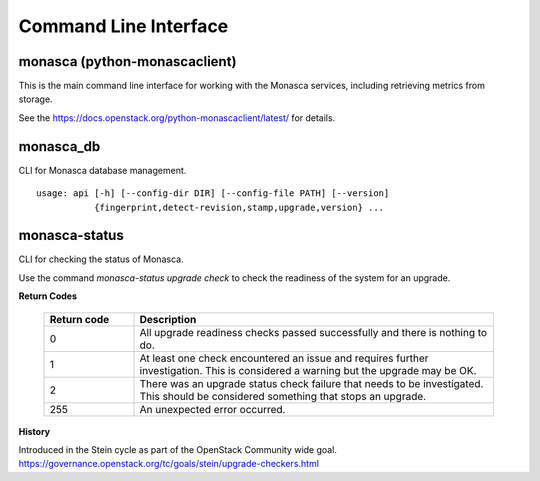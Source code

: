 ======================
Command Line Interface
======================

monasca (python-monascaclient)
==============================
This is the main command line interface for working with the
Monasca services, including retrieving metrics from storage.

See the https://docs.openstack.org/python-monascaclient/latest/ for details.


monasca_db
==========
CLI for Monasca database management.
::

  usage: api [-h] [--config-dir DIR] [--config-file PATH] [--version]
             {fingerprint,detect-revision,stamp,upgrade,version} ...


monasca-status
==============
CLI for checking the status of Monasca.

Use the command `monasca-status upgrade check` to check
the readiness of the system for an upgrade.

**Return Codes**

  .. list-table::
     :widths: 20 80
     :header-rows: 1

     * - Return code
       - Description
     * - 0
       - All upgrade readiness checks passed successfully and there is nothing
         to do.
     * - 1
       - At least one check encountered an issue and requires further
         investigation. This is considered a warning but the upgrade may be OK.
     * - 2
       - There was an upgrade status check failure that needs to be
         investigated. This should be considered something that stops an
         upgrade.
     * - 255
       - An unexpected error occurred.

**History**

Introduced in the Stein cycle as part of the OpenStack Community wide goal.
https://governance.openstack.org/tc/goals/stein/upgrade-checkers.html

